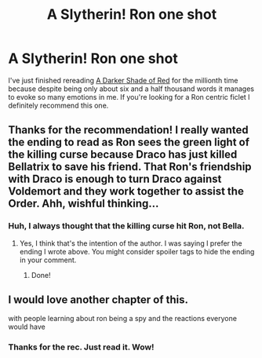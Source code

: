 #+TITLE: A Slytherin! Ron one shot

* A Slytherin! Ron one shot
:PROPERTIES:
:Author: pink-pipes
:Score: 24
:DateUnix: 1614244294.0
:DateShort: 2021-Feb-25
:FlairText: Recommendation
:END:
I've just finished rereading [[https://archiveofourown.org/works/16525733?view_adult=true][A Darker Shade of Red]] for the millionth time because despite being only about six and a half thousand words it manages to evoke so many emotions in me. If you're looking for a Ron centric ficlet I definitely recommend this one.


** Thanks for the recommendation! I really wanted the ending to read as Ron sees the green light of the killing curse because Draco has just killed Bellatrix to save his friend. That Ron's friendship with Draco is enough to turn Draco against Voldemort and they work together to assist the Order. Ahh, wishful thinking...
:PROPERTIES:
:Author: alephnumber
:Score: 2
:DateUnix: 1614282580.0
:DateShort: 2021-Feb-25
:END:

*** Huh, I always thought that the killing curse hit Ron, not Bella.
:PROPERTIES:
:Author: Far-Needleworker-926
:Score: 1
:DateUnix: 1614336090.0
:DateShort: 2021-Feb-26
:END:

**** Yes, I think that's the intention of the author. I was saying I prefer the ending I wrote above. You might consider spoiler tags to hide the ending in your comment.
:PROPERTIES:
:Author: alephnumber
:Score: 1
:DateUnix: 1614353349.0
:DateShort: 2021-Feb-26
:END:

***** Done!
:PROPERTIES:
:Author: Far-Needleworker-926
:Score: 1
:DateUnix: 1614355317.0
:DateShort: 2021-Feb-26
:END:


** I would love another chapter of this.

with people learning about ron being a spy and the reactions everyone would have
:PROPERTIES:
:Author: CommanderL3
:Score: 4
:DateUnix: 1614253494.0
:DateShort: 2021-Feb-25
:END:

*** Thanks for the rec. Just read it. Wow!
:PROPERTIES:
:Author: alexanderhamiltonjhn
:Score: 1
:DateUnix: 1614272531.0
:DateShort: 2021-Feb-25
:END:
